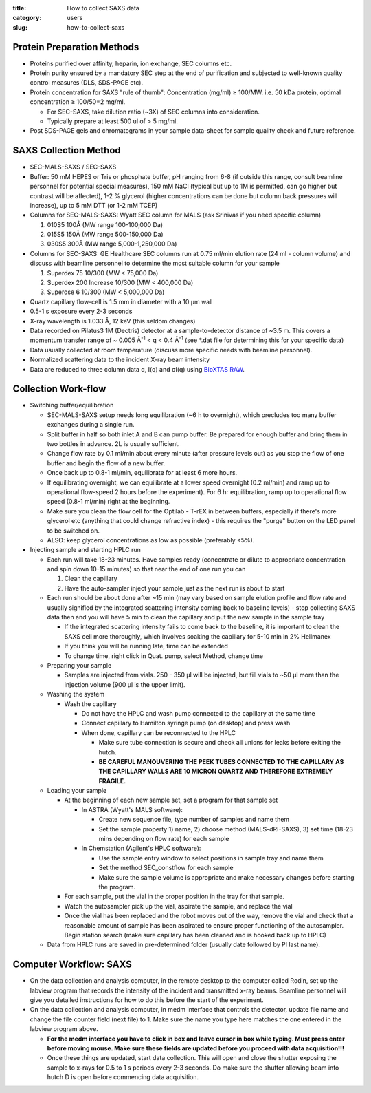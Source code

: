 :title: How to collect SAXS data
:category: users
:slug: how-to-collect-saxs


Protein Preparation Methods
=============================

*   Proteins purified over affinity, heparin, ion exchange, SEC columns etc.

*   Protein purity ensured by a mandatory SEC step at the end of purification and
    subjected to well-known quality control measures (DLS, SDS-PAGE etc).

*   Protein concentration for SAXS "rule of thumb": Concentration (mg/ml) ≥ 100/MW. i.e.
    50 kDa protein, optimal concentration ≥ 100/50=2 mg/ml.

    *   For SEC-SAXS, take dilution ratio (~3X) of SEC columns into consideration.
    *   Typically prepare at least 500 ul of > 5 mg/ml.

*   Post SDS-PAGE gels and chromatograms in your sample data-sheet for sample
    quality check and future reference.


SAXS Collection Method
========================

*   SEC-MALS-SAXS / SEC-SAXS

*   Buffer: 50 mM HEPES or Tris or phosphate buffer, pH ranging from 6-8 (if
    outside this range, consult beamline personnel for potential special
    measures), 150 mM NaCl (typical but up to 1M is permitted, can go higher
    but contrast will be affected), 1-2 % glycerol (higher concentrations can
    be done but column back pressures will increase), up to 5 mM DTT (or 1-2
    mM TCEP)

*   Columns for SEC-MALS-SAXS: Wyatt SEC column for MALS (ask Srinivas if you
    need specific column)

    #.  010S5 100Å (MW range 100-100,000 Da)

    #.  015S5 150Å (MW range 500-150,000 Da)

    #.  030S5 300Å (MW range 5,000-1,250,000 Da)

*   Columns for SEC-SAXS: GE Healthcare SEC columns run at 0.75 ml/min elution rate
    (24 ml - column volume) and discuss with beamline personnel to determine the most
    suitable column for your sample

    #.  Superdex 75 10/300 (MW < 75,000 Da)

    #.  Superdex 200 Increase 10/300 (MW < 400,000 Da)

    #.  Superose 6 10/300 (MW < 5,000,000 Da)

*   Quartz capillary flow-cell is 1.5 mm in diameter with a 10 µm wall

*   0.5-1 s exposure every 2-3 seconds

*   X-ray wavelength is 1.033 Å, 12 keV (this seldom changes)

*   Data recorded on Pilatus3 1M (Dectris) detector at a sample-to-detector
    distance of ~3.5 m. This covers a momentum transfer range of ~ 0.005 Å\ :sup:`-1` <
    q < 0.4 Å\ :sup:`-1` (see \*.dat file for determining this for your specific data)

*   Data usually collected at room temperature (discuss more specific needs
    with beamline personnel).

*   Normalized scattering data to the incident X-ray beam intensity

*   Data are reduced to three column data q, I(q) and σI(q) using
    `BioXTAS RAW <http://bioxtas-raw.readthedocs.io>`_.


Collection Work-flow
=====================

*   Switching buffer/equilibration

    *   SEC-MALS-SAXS setup needs long equilibration (~6 h to overnight), which
        precludes too many buffer exchanges during a single run.

    *   Split buffer in half so both inlet A and B can pump buffer. Be prepared
        for enough buffer and bring them in two bottles in advance. 2L is
        usually sufficient.

    *   Change flow rate by 0.1 ml/min about every minute (after pressure levels
        out) as you stop the flow of one buffer and begin the flow of a new buffer.

    *   Once back up to 0.8-1 ml/min, equilibrate for at least 6 more hours.

    *   If equilibrating overnight, we can equilibrate at a lower speed overnight
        (0.2 ml/min) and ramp up to operational flow-speed 2 hours before the experiment).
        For 6 hr equilibration, ramp up to operational flow speed (0.8-1 ml/min)
        right at the beginning.

    *   Make sure you clean the flow cell for the Optilab - T-rEX in between buffers,
        especially if there's more glycerol etc (anything that could change
        refractive index) - this requires the "purge" button on the LED panel to be switched on.

    *   ALSO: keep glycerol concentrations as low as possible (preferably <5%).

*   Injecting sample and starting HPLC run

    *   Each run will take 18-23 minutes. Have samples ready (concentrate
        or dilute to appropriate concentration and spin down 10-15 minutes) so
        that near the end of one run you can

        #.  Clean the capillary

        #.  Have the auto-sampler inject your sample just as the next run is
            about to start

    *   Each run should be about done after ~15 min (may vary based on sample elution
        profile and flow rate and usually signified by the integrated scattering
        intensity coming back to baseline levels) - stop collecting SAXS data
        then and you will have 5 min to clean the capillary and put the new sample
        in the sample tray

        *   If the integrated scattering intensity fails to come back to the baseline,
            it is important to clean the SAXS cell more thoroughly, which involves
            soaking the capillary for 5-10 min in 2% Hellmanex

        *   If you think you will be running late, time can be extended

        *   To change time, right click in Quat. pump, select Method, change time

    *   Preparing your sample

        *   Samples are injected from vials. 250 - 350 µl will be injected, but
            fill vials to ~50 µl more than the injection volume (900 µl is the upper
            limit).

    *   Washing the system

        *   Wash the capillary

            *   Do not have the HPLC and wash pump connected to the capillary at
                the same time

            *   Connect capillary to Hamilton syringe pump (on desktop) and press wash

            *   When done, capillary can be reconnected to the HPLC

                *   Make sure tube connection is secure and check all unions for leaks before exiting the hutch.


                *   **BE CAREFUL MANOUVERING THE PEEK TUBES CONNECTED TO THE
                    CAPILLARY AS THE CAPILLARY WALLS ARE 10 MICRON QUARTZ AND
                    THEREFORE EXTREMELY FRAGILE.**

    *   Loading your sample

        *   At the beginning of each new sample set, set a program for that sample set

            *   In ASTRA (Wyatt's MALS software):

                *   Create new sequence file, type number of samples and name them

                *   Set the sample property 1) name, 2) choose method (MALS-dRI-SAXS),
                    3) set time (18-23 mins depending on flow rate) for each sample

            *   In Chemstation (Agilent's HPLC software):

                *   Use the sample entry window to select positions in sample tray and name them

                *   Set the method SEC_constflow for each sample

                *   Make sure the sample volume is appropriate and make necessary changes before starting the program.

        *   For each sample, put the vial in the proper position in the tray
            for that sample.

        *   Watch the autosampler pick up the vial, aspirate the sample, and
            replace the vial

        *   Once the vial has been replaced and the robot moves out of the way,
            remove the vial and check that a reasonable amount of sample has been
            aspirated to ensure proper functioning of the autosampler. Begin
            station search (make sure capillary has been cleaned and is hooked
            back up to HPLC)

    *   Data from HPLC runs are saved in pre-determined folder (usually date followed by PI last name).


Computer Workflow: SAXS
=========================

*   On the data collection and analysis computer, in the remote desktop to the
    computer called Rodin, set up the labview program that records the
    intensity of the incident and transmitted x-ray beams. Beamline personnel
    will give you detailed instructions for how to do this before the start
    of the experiment.

*   On the data collection and analysis computer, in medm interface that
    controls the detector, update file name and change the file counter field
    (next file) to 1. Make sure the name you type here matches the one entered
    in the labview program above.

    *   **For the medm interface you have to click in box and leave cursor in box
        while typing. Must press enter before moving mouse. Make sure these
        fields are updated before you proceed with data acquisition!!!**

    *   Once these things are updated, start data collection. This will
        open and close the shutter exposing the sample to x-rays for 0.5 to 1 s
        periods every 2-3 seconds. Do make sure the shutter allowing beam into
        hutch D is open before commencing data acquisition.

